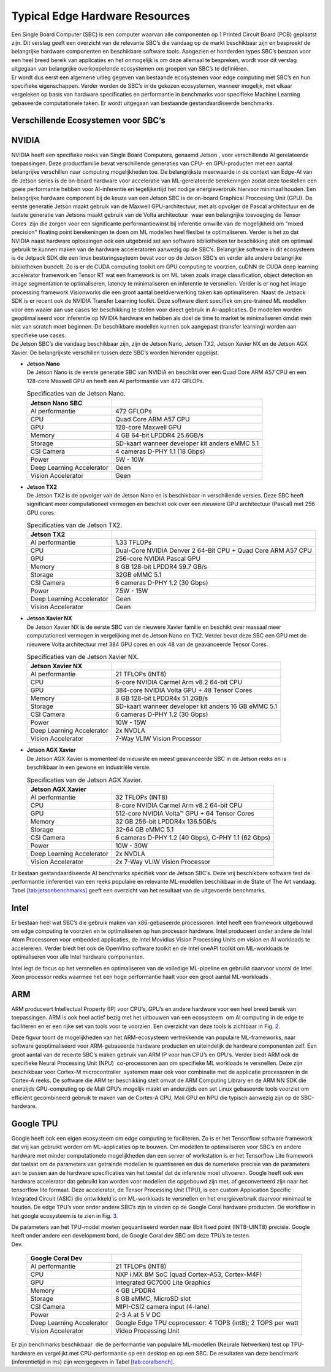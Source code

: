Typical Edge Hardware Resources
======================================


| Een Single Board Computer (SBC) is een computer waarvan alle
  componenten op 1 Printed Circuit Board (PCB) geplaatst zijn. Dit
  verslag geeft een overzicht van de relevante SBC’s die vandaag op de
  markt beschikbaar zijn en bespreekt de belangrijke hardware
  componenten en beschikbare software tools. Aangezien er honderden
  types SBC’s bestaan voor een heel breed bereik van applicaties en het
  onmogelijk is om deze allemaal te bespreken, wordt voor dit verslag
  uitgegaan van belangrijke overkoepelende ecosystemen om groepen van
  SBC’s te definiëren.
| Er wordt dus eerst een algemene uitleg gegeven van bestaande
  ecosystemen voor edge computing met SBC’s en hun specifieke
  eigenschappen. Verder worden de SBC’s in de gekozen ecosystemen,
  wanneer mogelijk, met elkaar vergeleken op basis van hardware
  specificaties en performantie in benchmarks voor specifieke Machine
  Learning gebaseerde computationele taken. Er wordt uitgegaan van
  bestaande gestandaardiseerde benchmarks.

Verschillende Ecosystemen voor SBC’s
-----------------------------------------

NVIDIA
------

| NVIDIA heeft een specifieke reeks van Single Board Computers, genaamd
  Jetson , voor verschillende AI gerelateerde
  toepassingen. Deze productfamilie bevat verschillende generaties van
  CPU- en GPU-producten met een aantal belangrijke verschillen naar
  computing mogelijkheden toe. De belangrijkste meerwaarde in de context
  van Edge-AI van de Jetson series is de on-board hardware voor
  acceleratie van ML-gerelateerde berekeningen zodat deze toestellen een
  goeie performantie hebben voor AI-inferentie en tegelijkertijd het
  nodige energieverbruik hiervoor minimaal houden. Een belangrijke
  hardware component bij de keuze van een Jetson SBC is de on-board
  Graphical Proccesing Unit (GPU). De eerste generatie Jetson maakt
  gebruik van de Maxwell GPU-architectuur,
  met als opvolger de Pascal architectuur en
  de laatste generatie van Jetsons maakt gebruik van de Volta
  architectuur  waar een belangrijke toevoeging
  de Tensor Cores  zijn die zorgen voor
  een significante performantiewinst bij inferentie omwille van de
  mogelijkheid om "mixed precision" floating point berekeningen te doen
  om ML modellen heel flexibel te optimaliseren. Verder is het zo dat
  NVIDIA naast hardware oplossingen ook een uitgebreid set aan software
  bibliotheken ter beschikking stelt om optimaal gebruik te kunnen maken
  van de hardware acceleratoren aanwezig op de SBC’s. Belangrijke
  software in dit ecosysteem is de Jetpack
  SDK die een linux besturingssyteem bevat
  voor op de Jetson SBC’s en verder alle andere belangrijke bibliotheken
  bundelt. Zo is er de CUDA computing toolkit om GPU computing te
  voorzien, cuDNN de CUDA deep learning accelerator framework en Tensor
  RT wat een framework is om ML taken zoals
  image classification, object detection en image segmentation te
  optimaliseren, latency te minimaliseren en inferentie te versnellen.
  Verder is er nog het image processing framework
  Visionworks die een groot aantal
  beeldverwerking taken kan optimaliseren. Naast de Jetpack SDK is er
  recent ook de NVIDIA Transfer Learning
  toolkit. Deze software dient
  specifiek om pre-trained ML modellen voor een waaier aan use cases ter
  beschikking te stellen voor direct gebruik in AI-applicaties. De
  modellen worden geoptimaliseerd voor inferentie op NVIDIA hardware en
  hebben als doel de time to market te minimaliseren omdat men niet van
  scratch moet beginnen. De beschikbare modellen kunnen ook aangepast
  (transfer learning) worden aan specifieke use cases.
| De Jetson SBC’s die vandaag beschikbaar zijn, zijn de Jetson Nano,
  Jetson TX2, Jetson Xavier NX en de Jetson AGX Xavier. De belangrijkste
  verschillen tussen deze SBC’s worden hieronder opgelijst.

-  | **Jetson Nano**
   | De Jetson Nano is de eerste generatie SBC van NVIDIA en beschikt
     over een Quad Core ARM A57 CPU en een 128-core Maxwell GPU en heeft
     een AI performantie van 472 GFLOPs.

   .. container::
      :name: tab:jetsonnano

      .. table:: Specificaties van de Jetson Nano.

         ========================= ==============================================
         **Jetson Nano SBC**       
         ========================= ==============================================
         AI performantie           472 GFLOPs
         CPU                       Quad Core ARM A57 CPU
         GPU                       128-core Maxwell GPU
         Memory                    4 GB 64-bit LPDDR4 25.6GB/s
         Storage                   SD-kaart wanneer developer kit anders eMMC 5.1
         CSI Camera                4 cameras D-PHY 1.1 (18 Gbps)
         Power                     5W - 10W
         Deep Learning Accelerator Geen
         Vision Accelerator        Geen
         ========================= ==============================================

-  | **Jetson TX2**
   | De Jetson TX2 is de opvolger van de Jetson Nano en is beschikbaar
     in verschillende versies. Deze SBC heeft significant meer
     computationeel vermogen en beschikt ook over een nieuwere GPU
     architectuur (Pascal) met 256 GPU cores.

   .. container::
      :name: tab:jetsontx2

      .. table:: Specificaties van de Jetson TX2.

         +---------------------------+-----------------------------------------+
         | **Jetson TX2**            |                                         |
         +===========================+=========================================+
         | AI performantie           | 1.33 TFLOPs                             |
         +---------------------------+-----------------------------------------+
         | CPU                       | Dual-Core NVIDIA Denver 2 64-Bit CPU +  |
         |                           | Quad Core ARM A57 CPU                   |
         +---------------------------+-----------------------------------------+
         | GPU                       | 256-core NVIDIA Pascal GPU              |
         +---------------------------+-----------------------------------------+
         | Memory                    | 8 GB 128-bit LPDDR4 59.7 GB/s           |
         +---------------------------+-----------------------------------------+
         | Storage                   | 32GB eMMC 5.1                           |
         +---------------------------+-----------------------------------------+
         | CSI Camera                | 6 cameras D-PHY 1.2 (30 Gbps)           |
         +---------------------------+-----------------------------------------+
         | Power                     | 7.5W - 15W                              |
         +---------------------------+-----------------------------------------+
         | Deep Learning Accelerator | Geen                                    |
         +---------------------------+-----------------------------------------+
         | Vision Accelerator        | Geen                                    |
         +---------------------------+-----------------------------------------+

-  | **Jetson Xavier NX**
   | De Jetson Xavier NX is de eerste SBC van de nieuwere Xavier familie
     en beschikt over massaal meer computationeel vermogen in
     vergelijking met de Jetson Nano en TX2. Verder bevat deze SBC een
     GPU met de nieuwere Volta architectuur met 384 GPU cores en ook 48
     van de geavanceerde Tensor Cores.

   .. container::
      :name: tab:jetsonnx

      .. table:: Specificaties van de Jetson Xavier NX.

         +---------------------------+-----------------------------------------+
         | **Jetson Xavier NX**      |                                         |
         +===========================+=========================================+
         | AI performantie           | 21 TFLOPs (INT8)                        |
         +---------------------------+-----------------------------------------+
         | CPU                       | 6-core NVIDIA Carmel Arm v8.2 64-bit    |
         |                           | CPU                                     |
         +---------------------------+-----------------------------------------+
         | GPU                       | 384-core NVIDIA Volta GPU + 48 Tensor   |
         |                           | Cores                                   |
         +---------------------------+-----------------------------------------+
         | Memory                    | 8 GB 128-bit LPDDR4x 51.2GB/s           |
         +---------------------------+-----------------------------------------+
         | Storage                   | SD-kaart wanneer developer kit anders   |
         |                           | 16 GB eMMC 5.1                          |
         +---------------------------+-----------------------------------------+
         | CSI Camera                | 6 cameras D-PHY 1.2 (30 Gbps)           |
         +---------------------------+-----------------------------------------+
         | Power                     | 10W - 15W                               |
         +---------------------------+-----------------------------------------+
         | Deep Learning Accelerator | 2x NVDLA                                |
         +---------------------------+-----------------------------------------+
         | Vision Accelerator        | 7-Way VLIW Vision Processor             |
         +---------------------------+-----------------------------------------+

-  | **Jetson AGX Xavier**
   | De Jetson AGX Xavier is momenteel de nieuwste en meest geavanceerde
     SBC in de Jetson reeks en is beschikbaar in een gewone en
     industriële versie.

   .. container::
      :name: tab:jetsonagx

      .. table:: Specificaties van de Jetson AGX Xavier.

         +---------------------------+-----------------------------------------+
         | **Jetson AGX Xavier**     |                                         |
         +===========================+=========================================+
         | AI performantie           | 32 TFLOPs (INT8)                        |
         +---------------------------+-----------------------------------------+
         | CPU                       | 8-core NVIDIA Carmel Arm v8.2 64-bit    |
         |                           | CPU                                     |
         +---------------------------+-----------------------------------------+
         | GPU                       | 512-core NVIDIA Volta™ GPU + 64 Tensor  |
         |                           | Cores                                   |
         +---------------------------+-----------------------------------------+
         | Memory                    | 32 GB 256-bit LPDDR4x 136.5GB/s         |
         +---------------------------+-----------------------------------------+
         | Storage                   | 32-64 GB eMMC 5.1                       |
         +---------------------------+-----------------------------------------+
         | CSI Camera                | 6 cameras D-PHY 1.2 (40 Gbps), C-PHY    |
         |                           | 1.1 (62 Gbps)                           |
         +---------------------------+-----------------------------------------+
         | Power                     | 10W - 30W                               |
         +---------------------------+-----------------------------------------+
         | Deep Learning Accelerator | 2x NVDLA                                |
         +---------------------------+-----------------------------------------+
         | Vision Accelerator        | 2x 7-Way VLIW Vision Processor          |
         +---------------------------+-----------------------------------------+

Er bestaan gestandaardiseerde AI
benchmarks
specifiek voor de Jetson SBC’s. Deze vrij beschikbare software test de
performantie (inferentie) van een reeks populaire en relevante
ML-modellen beschikbaar in de State of The Art vandaag.
Tabel `[tab:jetsonbenchmarks] <#tab:jetsonbenchmarks>`__ geeft een
overzicht van het resultaat van de uitgevoerde benchmarks.

Intel
-----

Er bestaan heel wat SBC’s die gebruik maken van x86-gebaseerde
processoren. Intel heeft
een framework uitgebouwd om edge computing
te voorzien en te optimaliseren op hun processor hardware. Intel
produceert onder andere de Intel Atom
Processoren voor embedded applicaties,
de Intel Movidius Vision Processing Units
om vision en AI workloads te accelereren. Verder biedt het ook de
OpenVino software toolkit en de Intel
oneAPI toolkit om ML-workloads te
optimaliseren voor alle Intel hardware componenten.

Intel legt de focus op het versnellen en optimaliseren van de volledige
ML-pipeline en gebruikt daarvoor vooral de Intel Xeon processor reeks
waarmee het een hoge performantie haalt voor een groot aantal
ML-workloads .

ARM
---

ARM produceert Intellectual Property (IP) voor CPU’s, GPU’s en andere
hardware voor een heel breed bereik van toepassingen. ARM is ook heel
actief bezig met het uitbouwen van een
ecosysteem  om AI computing in de edge te
faciliteren en er een rijke set van tools voor te voorzien. Een
overzicht van deze tools is zichtbaar in Fig. `2 <#fig:armeco>`__.

Deze figuur toont de mogelijkheden van het ARM-ecosysteem vertrekkende
van populaire ML-frameworks, naar software geoptimaliseerd voor
ARM-gebaseerde hardware producten en uiteindelijk de hardware
componenten zelf. Een groot aantal van de recente SBC’s maken gebruik
van ARM IP voor hun CPU’s en GPU’s. Verder biedt ARM ook de specifieke
Neural Processing Unit (NPU)  co-processoren
aan om specifieke ML workloads te versnellen. Deze zijn beschikbaar voor
Cortex-M microcontroller  systemen maar ook
voor combinatie met de applicatie processoren in de Cortex-A
reeks. De software die ARM ter beschikking
stelt omvat de ARM Computing Library
en de ARM NN SDK die enerzijds
GPU-computing op de Mali GPU’s mogelijk
maakt en anderzijds een set Linux gebaseerde tools voorziet om efficiënt
gecombineerd gebruik te maken van de Cortex-A CPU, Mali GPU en NPU die
typisch aanwezig zijn op de SBC-hardware.

Google TPU
----------

Google heeft ook een eigen ecosysteem om edge computing te
faciliteren. Zo is er het
Tensorflow software framework dat vrij
kan gebruikt worden om ML-applicaties op te bouwen. Om modellen te
optimaliseren voor SBC’s en andere hardware met minder computationele
mogelijkheden dan een server of workstation is er het Tensorflow Lite
framework dat toelaat om de parameters van
getrainde modellen te quantiseren en dus de numerieke precisie van de
parameters aan te passen aan de hardware specificaties van het toestel
dat de inferentie moet uitvoeren. Google heeft ook een hardware
accelerator dat gebruikt kan worden voor modellen die opgebouwd zijn
met, of geconverteerd zijn naar het tensorflow lite formaat. Deze
accelerator, de Tensor Processing Unit
(TPU), is een custom Application Specific
Integrated Circuit (ASIC) die ontwikkeld is om ML-workloads te
versnellen en het energieverbruik daarvoor minimaal te houden. De edge
TPU’s voor onder andere SBC’s zijn te vinden op de Google Coral hardware
producten. De workflow in het google
ecosysteem is te zien in
Fig. `3 <#fig:googletpu>`__.

| De parameters van het TPU-model moeten gequantiseerd worden naar 8bit
  fixed point (INT8-UINT8) precisie. Google heeft onder andere een
  development bord, de Google Coral dev SBC om deze TPU’s te testen.

.. container::
   :name: tab:coraldevspec

   .. table:: Specificaties van de Google Coral
   Dev.

      +---------------------------+-----------------------------------------+
      | **Google Coral Dev**      |                                         |
      +===========================+=========================================+
      | AI performantie           | 21 TFLOPs (INT8)                        |
      +---------------------------+-----------------------------------------+
      | CPU                       | NXP i.MX 8M SoC (quad Cortex-A53,       |
      |                           | Cortex-M4F)                             |
      +---------------------------+-----------------------------------------+
      | GPU                       | Integrated GC7000 Lite Graphics         |
      +---------------------------+-----------------------------------------+
      | Memory                    | 4 GB LPDDR4                             |
      +---------------------------+-----------------------------------------+
      | Storage                   | 8 GB eMMC, MicroSD slot                 |
      +---------------------------+-----------------------------------------+
      | CSI Camera                | MIPI-CSI2 camera input (4-lane)         |
      +---------------------------+-----------------------------------------+
      | Power                     | 2-3 A at 5 V DC                         |
      +---------------------------+-----------------------------------------+
      | Deep Learning Accelerator | Google Edge TPU coprocessor: 4 TOPS     |
      |                           | (int8); 2 TOPS per watt                 |
      +---------------------------+-----------------------------------------+
      | Vision Accelerator        | Video Processing Unit                   |
      +---------------------------+-----------------------------------------+

Er zijn benchmarks beschikbaar  die
de performantie van populaire ML-modellen (Neurale Netwerken) test op
TPU-hardware en vergelijkt met CPU-performantie op een desktop en op een
SBC. De resultaten van deze benchmark (inferentietijd in ms) zijn
weergegeven in Tabel `[tab:coralbench] <#tab:coralbench>`__.

